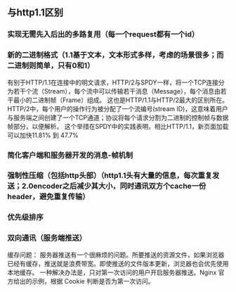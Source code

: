 ** 与http1.1区别
*** 实现无需先入后出的多路复用（每一个request都有一个id）
*** 新的二进制格式（1.1基于文本，文本形式多样，考虑的场景很多；而二进制则简单，只有0和1）
    有别于HTTP/1.1在连接中的明文请求，HTTP/2与SPDY一样，将一个TCP连接分为若干个流（Stream），每个流中可以传输若干消息（Message），每个消息由若干最小的二进制帧（Frame）组成。
    这也是HTTP/1.1与HTTP/2最大的区别所在。 HTTP/2中，每个用户的操作行为被分配了一个流编号(stream ID)，这意味着用户与服务端之间创建了一个TCP通道；协议将每个请求分割为二进制的控制帧与数据帧部分，以便解析。
    这个举措在SPDY中的实践表明，相比HTTP/1.1，新页面加载可以加快11.81% 到 47.7%
*** 简化客户端和服务器开发的消息-帧机制
*** 强制性压缩（包括http头部）（http1.1头有大量的信息，每次重复发送；2.0encoder之后减少其大小，同时通讯双方个cache一份header，避免重复传输）
*** 优先级排序
*** 双向通讯（服务端推送）
    缓存问题：
    服务器推送有一个很麻烦的问题。所要推送的资源文件，如果浏览器已经有缓存，推送就是浪费带宽。即使推送的文件版本更新，浏览器也会优先使用本地缓存。
    一种解决办法是，只对第一次访问的用户开启服务器推送。Nginx 官方给出的示例，根据 Cookie 判断是否为第一次访问。

